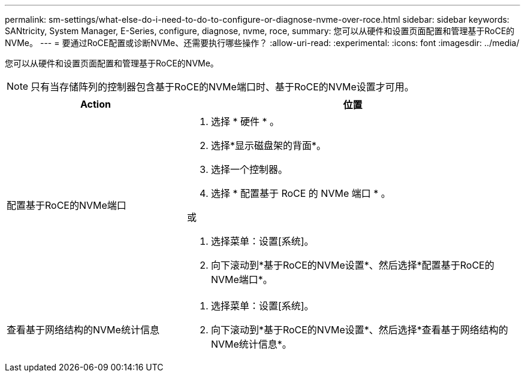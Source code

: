 ---
permalink: sm-settings/what-else-do-i-need-to-do-to-configure-or-diagnose-nvme-over-roce.html 
sidebar: sidebar 
keywords: SANtricity, System Manager, E-Series, configure, diagnose, nvme, roce, 
summary: 您可以从硬件和设置页面配置和管理基于RoCE的NVMe。 
---
= 要通过RoCE配置或诊断NVMe、还需要执行哪些操作？
:allow-uri-read: 
:experimental: 
:icons: font
:imagesdir: ../media/


[role="lead"]
您可以从硬件和设置页面配置和管理基于RoCE的NVMe。

[NOTE]
====
只有当存储阵列的控制器包含基于RoCE的NVMe端口时、基于RoCE的NVMe设置才可用。

====
[cols="35h,~"]
|===
| Action | 位置 


 a| 
配置基于RoCE的NVMe端口
 a| 
. 选择 * 硬件 * 。
. 选择*显示磁盘架的背面*。
. 选择一个控制器。
. 选择 * 配置基于 RoCE 的 NVMe 端口 * 。


或

. 选择菜单：设置[系统]。
. 向下滚动到*基于RoCE的NVMe设置*、然后选择*配置基于RoCE的NVMe端口*。




 a| 
查看基于网络结构的NVMe统计信息
 a| 
. 选择菜单：设置[系统]。
. 向下滚动到*基于RoCE的NVMe设置*、然后选择*查看基于网络结构的NVMe统计信息*。


|===